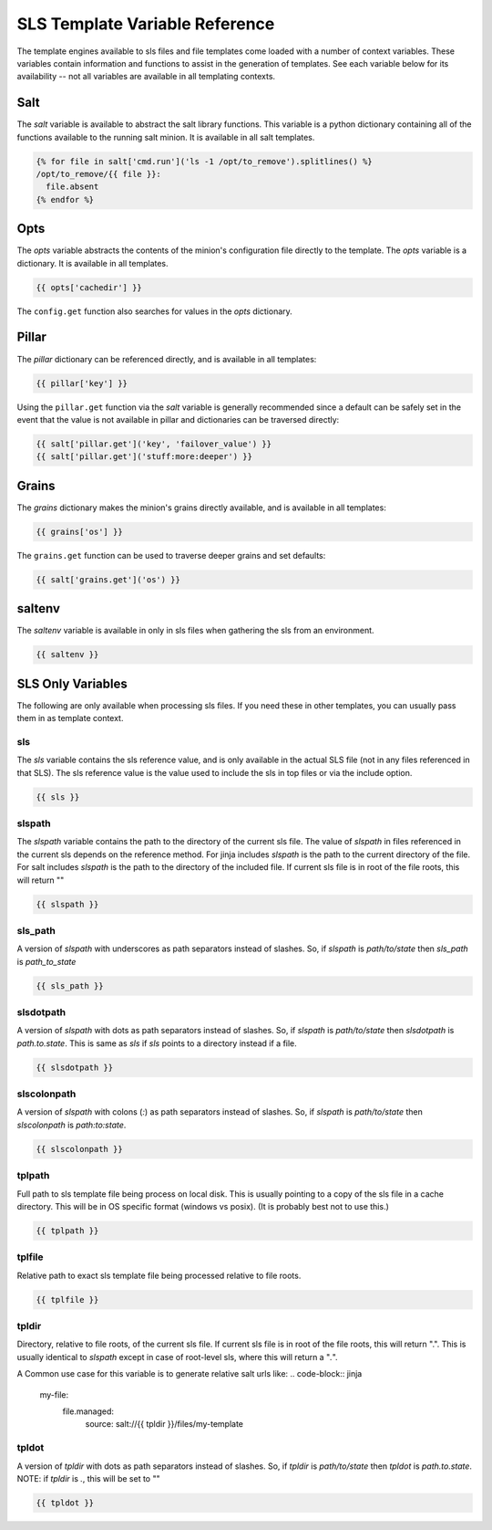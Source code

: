 ===============================
SLS Template Variable Reference
===============================

The template engines available to sls files and file templates come loaded
with a number of context variables. These variables contain information and
functions to assist in the generation of templates.  See each variable below
for its availability -- not all variables are available in all templating
contexts.

Salt
====

The `salt` variable is available to abstract the salt library functions. This
variable is a python dictionary containing all of the functions available to
the running salt minion.  It is available in all salt templates.

.. code-block:: jinja

    {% for file in salt['cmd.run']('ls -1 /opt/to_remove').splitlines() %}
    /opt/to_remove/{{ file }}:
      file.absent
    {% endfor %}

Opts
====

The `opts` variable abstracts the contents of the minion's configuration file
directly to the template. The `opts` variable is a dictionary.  It is available
in all templates.

.. code-block:: jinja

    {{ opts['cachedir'] }}

The ``config.get`` function also searches for values in the `opts` dictionary.

Pillar
======

The `pillar` dictionary can be referenced directly, and is available in all
templates:

.. code-block:: jinja

    {{ pillar['key'] }}

Using the ``pillar.get`` function via the `salt` variable is generally
recommended since a default can be safely set in the event that the value
is not available in pillar and dictionaries can be traversed directly:

.. code-block:: jinja

    {{ salt['pillar.get']('key', 'failover_value') }}
    {{ salt['pillar.get']('stuff:more:deeper') }}

Grains
======

The `grains` dictionary makes the minion's grains directly available, and is
available in all templates:

.. code-block:: jinja

    {{ grains['os'] }}

The ``grains.get`` function can be used to traverse deeper grains and set
defaults:

.. code-block:: jinja

    {{ salt['grains.get']('os') }}

saltenv
=======

The `saltenv` variable is available in only in sls files when gathering the sls
from an environment.

.. code-block:: jinja

    {{ saltenv }}

SLS Only Variables
==================
The following are only available when processing sls files. If you need these
in other templates, you can usually pass them in as template context.

sls
---

The `sls` variable contains the sls reference value, and is only available in
the actual SLS file (not in any files referenced in that SLS). The sls
reference value is the value used to include the sls in top files or via the
include option.

.. code-block:: jinja

    {{ sls }}

slspath
-------

The `slspath` variable contains the path to the directory of the current sls
file. The value of `slspath` in files referenced in the current sls depends on
the reference method. For jinja includes `slspath` is the path to the current
directory of the file. For salt includes `slspath` is the path to the directory
of the included file. If current sls file is in root of the file roots, this
will return ""

.. code-block:: jinja

    {{ slspath }}


sls_path
--------

A version of `slspath` with underscores as path separators instead of slashes.
So, if `slspath` is `path/to/state` then `sls_path` is `path_to_state`

.. code-block:: jinja

    {{ sls_path }}

slsdotpath
----------

A version of `slspath` with dots as path separators instead of slashes. So, if
`slspath` is `path/to/state` then `slsdotpath` is `path.to.state`. This is same
as `sls` if `sls` points to a directory instead if a file.

.. code-block:: jinja

    {{ slsdotpath }}


slscolonpath
------------

A version of `slspath` with colons (`:`) as path separators instead of slashes.
So, if `slspath` is `path/to/state` then `slscolonpath` is `path:to:state`.

.. code-block:: jinja

    {{ slscolonpath }}

tplpath
-------

Full path to sls template file being process on local disk. This is usually
pointing to a copy of the sls file in a cache directory. This will be in OS
specific format (windows vs posix). (It is probably best not to use this.)

.. code-block:: jinja

    {{ tplpath }}


tplfile
-------

Relative path to exact sls template file being processed relative to file
roots.

.. code-block:: jinja

    {{ tplfile }}

tpldir
------

Directory, relative to file roots, of the current sls file. If current sls file
is in root of the file roots, this will return ".". This is usually identical
to `slspath` except in case of root-level sls, where this will return a "`.`".

A Common use case for this variable is to generate relative salt urls like:
.. code-block:: jinja

    my-file:
      file.managed:
        source: salt://{{ tpldir }}/files/my-template


tpldot
------

A version of `tpldir` with dots as path separators instead of slashes. So, if
`tpldir` is `path/to/state` then `tpldot` is `path.to.state`. NOTE: if `tpldir`
is `.`, this will be set to ""

.. code-block:: jinja

    {{ tpldot }}
